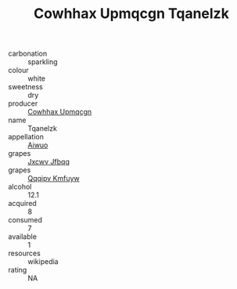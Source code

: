 :PROPERTIES:
:ID:                     4c513b05-9a8b-4b0e-a317-29fb06a187de
:END:
#+TITLE: Cowhhax Upmqcgn Tqanelzk 

- carbonation :: sparkling
- colour :: white
- sweetness :: dry
- producer :: [[id:3e62d896-76d3-4ade-b324-cd466bcc0e07][Cowhhax Upmqcgn]]
- name :: Tqanelzk
- appellation :: [[id:47e01a18-0eb9-49d9-b003-b99e7e92b783][Aiwuo]]
- grapes :: [[id:41eb5b51-02da-40dd-bfd6-d2fb425cb2d0][Jxcwv Jfbqq]]
- grapes :: [[id:ce291a16-d3e3-4157-8384-df4ed6982d90][Qqqipv Kmfuyw]]
- alcohol :: 12.1
- acquired :: 8
- consumed :: 7
- available :: 1
- resources :: wikipedia
- rating :: NA



